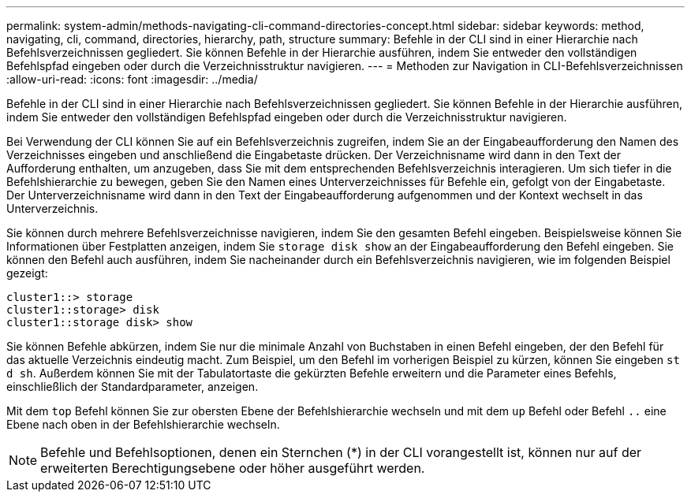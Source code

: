 ---
permalink: system-admin/methods-navigating-cli-command-directories-concept.html 
sidebar: sidebar 
keywords: method, navigating, cli, command, directories, hierarchy, path, structure 
summary: Befehle in der CLI sind in einer Hierarchie nach Befehlsverzeichnissen gegliedert. Sie können Befehle in der Hierarchie ausführen, indem Sie entweder den vollständigen Befehlspfad eingeben oder durch die Verzeichnisstruktur navigieren. 
---
= Methoden zur Navigation in CLI-Befehlsverzeichnissen
:allow-uri-read: 
:icons: font
:imagesdir: ../media/


[role="lead"]
Befehle in der CLI sind in einer Hierarchie nach Befehlsverzeichnissen gegliedert. Sie können Befehle in der Hierarchie ausführen, indem Sie entweder den vollständigen Befehlspfad eingeben oder durch die Verzeichnisstruktur navigieren.

Bei Verwendung der CLI können Sie auf ein Befehlsverzeichnis zugreifen, indem Sie an der Eingabeaufforderung den Namen des Verzeichnisses eingeben und anschließend die Eingabetaste drücken. Der Verzeichnisname wird dann in den Text der Aufforderung enthalten, um anzugeben, dass Sie mit dem entsprechenden Befehlsverzeichnis interagieren. Um sich tiefer in die Befehlshierarchie zu bewegen, geben Sie den Namen eines Unterverzeichnisses für Befehle ein, gefolgt von der Eingabetaste. Der Unterverzeichnisname wird dann in den Text der Eingabeaufforderung aufgenommen und der Kontext wechselt in das Unterverzeichnis.

Sie können durch mehrere Befehlsverzeichnisse navigieren, indem Sie den gesamten Befehl eingeben. Beispielsweise können Sie Informationen über Festplatten anzeigen, indem Sie `storage disk show` an der Eingabeaufforderung den Befehl eingeben. Sie können den Befehl auch ausführen, indem Sie nacheinander durch ein Befehlsverzeichnis navigieren, wie im folgenden Beispiel gezeigt:

[listing]
----
cluster1::> storage
cluster1::storage> disk
cluster1::storage disk> show
----
Sie können Befehle abkürzen, indem Sie nur die minimale Anzahl von Buchstaben in einen Befehl eingeben, der den Befehl für das aktuelle Verzeichnis eindeutig macht. Zum Beispiel, um den Befehl im vorherigen Beispiel zu kürzen, können Sie eingeben `st d sh`. Außerdem können Sie mit der Tabulatortaste die gekürzten Befehle erweitern und die Parameter eines Befehls, einschließlich der Standardparameter, anzeigen.

Mit dem `top` Befehl können Sie zur obersten Ebene der Befehlshierarchie wechseln und mit dem `up` Befehl oder Befehl `..` eine Ebene nach oben in der Befehlshierarchie wechseln.

[NOTE]
====
Befehle und Befehlsoptionen, denen ein Sternchen (*) in der CLI vorangestellt ist, können nur auf der erweiterten Berechtigungsebene oder höher ausgeführt werden.

====